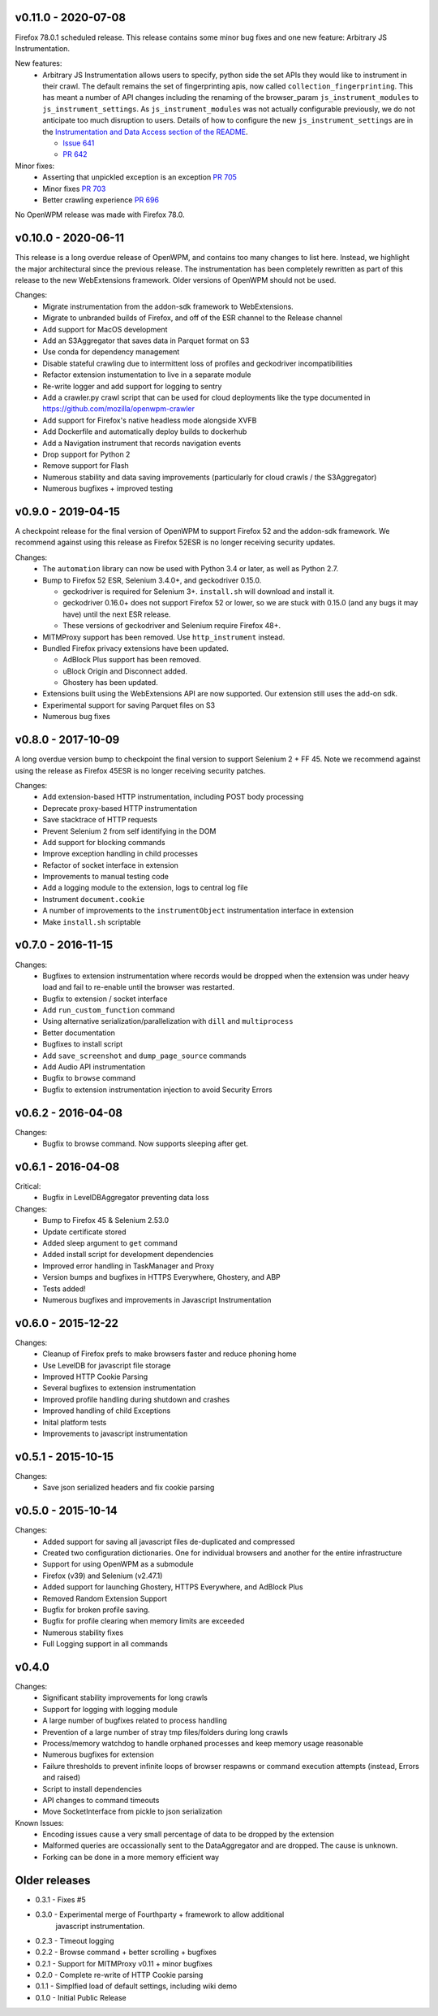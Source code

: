 v0.11.0 - 2020-07-08
====================

Firefox 78.0.1 scheduled release. This release contains some minor bug fixes
and one new feature: Arbitrary JS Instrumentation.

New features:
  * Arbitrary JS Instrumentation allows users to specify, python side the set
    APIs they would like to instrument in their crawl. The default remains the
    set of fingerprinting apis, now called ``collection_fingerprinting``. This has
    meant a number of API changes including the renaming of the browser_param
    ``js_instrument_modules`` to ``js_instrument_settings``. As
    ``js_instrument_modules`` was not actually configurable previously, we do not
    anticipate too much disruption to users. Details of how to configure the
    new ``js_instrument_settings`` are in the
    `Instrumentation and Data Access section of the README <./README.md#instrumentation-and-data-access>`_.

    - `Issue 641 <https://github.com/mozilla/OpenWPM/issues/641>`_
    - `PR 642 <https://github.com/mozilla/OpenWPM/pull/642>`_

Minor fixes:
  * Asserting that unpickled exception is an exception `PR 705 <https://github.com/mozilla/OpenWPM/pull/705>`_
  * Minor fixes `PR 703 <https://github.com/mozilla/OpenWPM/pull/703>`_
  * Better crawling experience `PR 696 <https://github.com/mozilla/OpenWPM/pull/696>`_

No OpenWPM release was made with Firefox 78.0.

v0.10.0 - 2020-06-11
====================

This release is a long overdue release of OpenWPM, and contains too many
changes to list here. Instead, we highlight the major architectural since the
previous release. The instrumentation has been completely rewritten as part of
this release to the new WebExtensions framework. Older versions of OpenWPM
should not be used.

Changes:
  * Migrate instrumentation from the addon-sdk framework to WebExtensions.
  * Migrate to unbranded builds of Firefox, and off of the ESR channel to the
    Release channel
  * Add support for MacOS development
  * Add an S3Aggregator that saves data in Parquet format on S3
  * Use conda for dependency management
  * Disable stateful crawling due to intermittent loss of profiles and
    geckodriver incompatibilities
  * Refactor extension instumentation to live in a separate module
  * Re-write logger and add support for logging to sentry
  * Add a crawler.py crawl script that can be used for cloud deployments like
    the type documented in https://github.com/mozilla/openwpm-crawler
  * Add support for Firefox's native headless mode alongside XVFB
  * Add Dockerfile and automatically deploy builds to dockerhub
  * Add a Navigation instrument that records navigation events
  * Drop support for Python 2
  * Remove support for Flash
  * Numerous stability and data saving improvements (particularly for cloud
    crawls / the S3Aggregator)
  * Numerous bugfixes + improved testing

v0.9.0 - 2019-04-15
===================

A checkpoint release for the final version of OpenWPM to support Firefox 52
and the addon-sdk framework. We recommend against using this release as Firefox
52ESR is no longer receiving security updates.

Changes:
  * The ``automation`` library can now be used with Python 3.4 or later,
    as well as Python 2.7.
  * Bump to Firefox 52 ESR, Selenium 3.4.0+, and geckodriver 0.15.0.

    * geckodriver is required for Selenium 3+. ``install.sh`` will download
      and install it.
    * geckodriver 0.16.0+ does not support Firefox 52 or lower, so we are
      stuck with 0.15.0 (and any bugs it may have) until the next ESR release.
    * These versions of geckodriver and Selenium require Firefox 48+.
  * MITMProxy support has been removed.  Use ``http_instrument`` instead.
  * Bundled Firefox privacy extensions have been updated.

    * AdBlock Plus support has been removed.
    * uBlock Origin and Disconnect added.
    * Ghostery has been updated.
  * Extensions built using the WebExtensions API are now supported. Our
    extension still uses the add-on sdk.
  * Experimental support for saving Parquet files on S3
  * Numerous bug fixes

v0.8.0 - 2017-10-09
===================

A long overdue version bump to checkpoint the final version to support
Selenium 2 + FF 45. Note we recommend against using the release as Firefox
45ESR is no longer receiving security patches.

Changes:
  * Add extension-based HTTP instrumentation, including POST body processing
  * Deprecate proxy-based HTTP instrumentation
  * Save stacktrace of HTTP requests
  * Prevent Selenium 2 from self identifying in the DOM
  * Add support for blocking commands
  * Improve exception handling in child processes
  * Refactor of socket interface in extension
  * Improvements to manual testing code
  * Add a logging module to the extension, logs to central log file
  * Instrument ``document.cookie``
  * A number of improvements to the ``instrumentObject`` instrumentation
    interface in extension
  * Make ``install.sh`` scriptable

v0.7.0 - 2016-11-15
===================

Changes:
  * Bugfixes to extension instrumentation where records would be dropped when
    the extension was under heavy load and fail to re-enable until the browser
    was restarted.
  * Bugfix to extension / socket interface
  * Add ``run_custom_function`` command
  * Using alternative serialization/parallelization with ``dill`` and
    ``multiprocess``
  * Better documentation
  * Bugfixes to install script
  * Add ``save_screenshot`` and ``dump_page_source`` commands
  * Add Audio API instrumentation
  * Bugfix to ``browse`` command
  * Bugfix to extension instrumentation injection to avoid Security Errors

v0.6.2 - 2016-04-08
===================

Changes:
    * Bugfix to browse command. Now supports sleeping after get.

v0.6.1 - 2016-04-08
===================

Critical:
    * Bugfix in LevelDBAggregator preventing data loss

Changes:
    * Bump to Firefox 45 & Selenium 2.53.0
    * Update certificate stored
    * Added sleep argument to ``get`` command
    * Added install script for development dependencies
    * Improved error handling in TaskManager and Proxy
    * Version bumps and bugfixes in HTTPS Everywhere, Ghostery, and ABP
    * Tests added!
    * Numerous bugfixes and improvements in Javascript Instrumentation

v0.6.0 - 2015-12-22
===================

Changes:
    * Cleanup of Firefox prefs to make browsers faster and reduce phoning home
    * Use LevelDB for javascript file storage
    * Improved HTTP Cookie Parsing
    * Several bugfixes to extension instrumentation
    * Improved profile handling during shutdown and crashes
    * Improved handling of child Exceptions
    * Inital platform tests
    * Improvements to javascript instrumentation

v0.5.1 - 2015-10-15
===================

Changes:
    * Save json serialized headers and fix cookie parsing

v0.5.0 - 2015-10-14
===================

Changes:
    * Added support for saving all javascript files de-duplicated and compressed
    * Created two configuration dictionaries. One for individual browsers and
      another for the entire infrastructure
    * Support for using OpenWPM as a submodule
    * Firefox (v39) and Selenium (v2.47.1)
    * Added support for launching Ghostery, HTTPS Everywhere, and AdBlock Plus
    * Removed Random Extension Support
    * Bugfix for broken profile saving.
    * Bugfix for profile clearing when memory limits are exceeded
    * Numerous stability fixes
    * Full Logging support in all commands

v0.4.0
======

Changes:
    * Significant stability improvements for long crawls
    * Support for logging with logging module
    * A large number of bugfixes related to process handling
    * Prevention of a large number of stray tmp files/folders during long crawls
    * Process/memory watchdog to handle orphaned processes and keep memory usage
      reasonable
    * Numerous bugfixes for extension
    * Failure thresholds to prevent infinite loops of browser respawns or
      command execution attempts (instead, Errors and raised)
    * Script to install dependencies
    * API changes to command timeouts
    * Move SocketInterface from pickle to json serialization

Known Issues:
    * Encoding issues cause a very small percentage of data to be dropped by the
      extension
    * Malformed queries are occassionally sent to the DataAggregator and are
      dropped. The cause is unknown.
    * Forking can be done in a more memory efficient way


Older releases
==============

* 0.3.1 - Fixes #5
* 0.3.0 - Experimental merge of Fourthparty + framework to allow additional
        javascript instrumentation.
* 0.2.3 - Timeout logging
* 0.2.2 - Browse command + better scrolling + bugfixes
* 0.2.1 - Support for MITMProxy v0.11 + minor bugfixes
* 0.2.0 - Complete re-write of HTTP Cookie parsing
* 0.1.1 - Simplfied load of default settings, including wiki demo
* 0.1.0 - Initial Public Release
